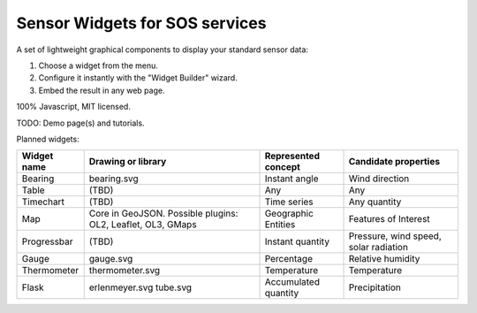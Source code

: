 ===============================
Sensor Widgets for SOS services
===============================

A set of lightweight graphical components to display your standard sensor data:

#. Choose a widget from the menu.
#. Configure it instantly with the "Widget Builder" wizard.
#. Embed the result in any web page.

100% Javascript, MIT licensed.

TODO: Demo page(s) and tutorials.

Planned widgets:

=========== ====================== ==================== =====================
Widget name Drawing or library     Represented concept  Candidate properties
=========== ====================== ==================== =====================
Bearing     bearing.svg            Instant angle        Wind direction
Table       (TBD)                  Any                  Any
Timechart   (TBD)                  Time series          Any quantity
Map         Core in GeoJSON.       Geographic Entities  Features of Interest
            Possible plugins: OL2,
            Leaflet, OL3, GMaps
Progressbar (TBD)                  Instant quantity     Pressure, wind speed,
                                                        solar radiation
Gauge       gauge.svg              Percentage           Relative humidity
Thermometer thermometer.svg        Temperature          Temperature
Flask       erlenmeyer.svg         Accumulated quantity Precipitation
            tube.svg
=========== ====================== ==================== =====================
